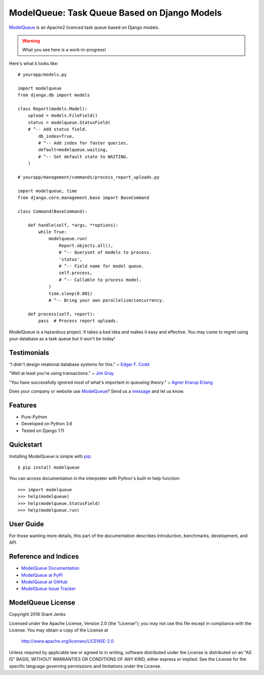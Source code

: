ModelQueue: Task Queue Based on Django Models
=============================================

`ModelQueue`_ is an Apache2 licenced task queue based on Django models.

.. warning::

   What you see here is a work-in-progress!

Here's what it looks like:

::

    # yourapp/models.py

    import modelqueue
    from django.db import models

    class Report(models.Model):
        upload = models.FileField()
        status = modelqueue.StatusField(
        # ^-- Add status field.
            db_index=True,
            # ^-- Add index for faster queries.
            default=modelqueue.waiting,
            # ^-- Set default state to WAITING.
        )

    # yourapp/management/commands/process_report_uploads.py

    import modelqueue, time
    from django.core.management.base import BaseCommand

    class Command(BaseCommand):

        def handle(self, *args, **options):
            while True:
                modelqueue.run(
                    Report.objects.all(),
                    # ^-- Queryset of models to process.
                    'status',
                    # ^-- Field name for model queue.
                    self.process,
                    # ^-- Callable to process model.
                )
                time.sleep(0.001)
                # ^-- Bring your own parallelism/concurrency.

        def process(self, report):
            pass  # Process report uploads.

ModelQueue is a hazardous project. It takes a bad idea and makes it easy and
effective. You may come to regret using your database as a task queue but it
won't be today!

Testimonials
------------

"I didn't design relational database systems for this." ~ `Edgar F. Codd`_

"Well at least you're using transactions." ~ `Jim Gray`_

"You have successfully ignored most of what's important in queueing theory." ~
`Agner Krarup Erlang`_

.. _`Edgar F. Codd`: https://en.wikipedia.org/wiki/Edgar_F._Codd
.. _`Jim Gray`: https://en.wikipedia.org/wiki/Jim_Gray_(computer_scientist)
.. _`Agner Krarup Erlang`: https://en.wikipedia.org/wiki/Agner_Krarup_Erlang

Does your company or website use `ModelQueue`_? Send us a `message
<contact@grantjenks.com>`_ and let us know.

Features
--------

- Pure-Python
- Developed on Python 3.6
- Tested on Django 1.11

.. todo::

   - Fully Documented
   - Benchmark comparisons
   - 100% test coverage
   - Hours of stress testing
   - Performance matters
   - Tested on Django 2.0
   - Tested on CPython 2.7, 3.4, 3.5, 3.6 and PyPy
   - Tested on Linux, Mac OS X, and Windows
   - Tested using Travis CI and AppVeyor CI

   .. image:: https://api.travis-ci.org/grantjenks/django-modelqueue.svg?branch=master
       :target: http://www.grantjenks.com/docs/modelqueue/

   .. image:: https://ci.appveyor.com/api/projects/status/github/grantjenks/django-modelqueue?branch=master&svg=true
       :target: http://www.grantjenks.com/docs/modelqueue/

Quickstart
----------

Installing ModelQueue is simple with `pip
<https://pypi.python.org/pypi/pip>`_::

  $ pip install modelqueue

You can access documentation in the interpreter with Python's built-in help
function::

  >>> import modelqueue
  >>> help(modelqueue)
  >>> help(modelqueue.StatusField)
  >>> help(modelqueue.run)

User Guide
----------

For those wanting more details, this part of the documentation describes
introduction, benchmarks, development, and API.

.. todo::

   * `ModelQueue Tutorial`_
   * `ModelQueue Benchmarks`_
   * `ModelQueue API Reference`_
   * `ModelQueue Development`_

.. _`ModelQueue Tutorial`: http://www.grantjenks.com/docs/modelqueue/tutorial.html
.. _`ModelQueue Benchmarks`: http://www.grantjenks.com/docs/modelqueue/benchmarks.html
.. _`ModelQueue API Reference`: http://www.grantjenks.com/docs/modelqueue/api.html
.. _`ModelQueue Development`: http://www.grantjenks.com/docs/modelqueue/development.html

Reference and Indices
---------------------

* `ModelQueue Documentation`_
* `ModelQueue at PyPI`_
* `ModelQueue at GitHub`_
* `ModelQueue Issue Tracker`_

.. _`ModelQueue Documentation`: http://www.grantjenks.com/docs/modelqueue/
.. _`ModelQueue at PyPI`: https://pypi.python.org/pypi/modelqueue/
.. _`ModelQueue at GitHub`: https://github.com/grantjenks/django-modelqueue/
.. _`ModelQueue Issue Tracker`: https://github.com/grantjenks/django-modelqueue/issues/

ModelQueue License
------------------

Copyright 2018 Grant Jenks

Licensed under the Apache License, Version 2.0 (the "License");
you may not use this file except in compliance with the License.
You may obtain a copy of the License at

    http://www.apache.org/licenses/LICENSE-2.0

Unless required by applicable law or agreed to in writing, software
distributed under the License is distributed on an "AS IS" BASIS,
WITHOUT WARRANTIES OR CONDITIONS OF ANY KIND, either express or implied.
See the License for the specific language governing permissions and
limitations under the License.

.. _`ModelQueue`: http://www.grantjenks.com/docs/modelqueue/
